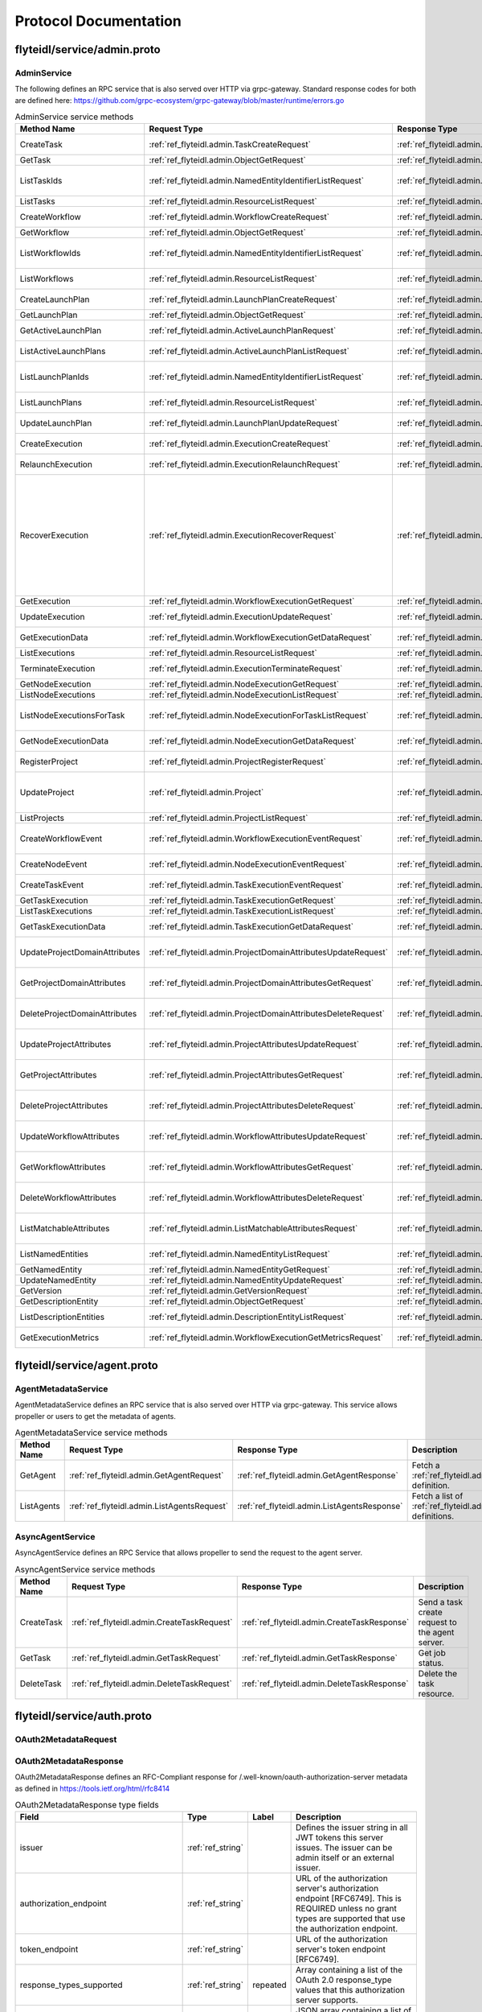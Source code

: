 ######################
Protocol Documentation
######################




.. _ref_flyteidl/service/admin.proto:

flyteidl/service/admin.proto
==================================================================




..
   end messages


..
   end enums


..
   end HasExtensions



.. _ref_flyteidl.service.AdminService:

AdminService
------------------------------------------------------------------

The following defines an RPC service that is also served over HTTP via grpc-gateway.
Standard response codes for both are defined here: https://github.com/grpc-ecosystem/grpc-gateway/blob/master/runtime/errors.go

.. csv-table:: AdminService service methods
   :header: "Method Name", "Request Type", "Response Type", "Description"
   :widths: auto

   "CreateTask", ":ref:`ref_flyteidl.admin.TaskCreateRequest`", ":ref:`ref_flyteidl.admin.TaskCreateResponse`", "Create and upload a :ref:`ref_flyteidl.admin.Task` definition"
   "GetTask", ":ref:`ref_flyteidl.admin.ObjectGetRequest`", ":ref:`ref_flyteidl.admin.Task`", "Fetch a :ref:`ref_flyteidl.admin.Task` definition."
   "ListTaskIds", ":ref:`ref_flyteidl.admin.NamedEntityIdentifierListRequest`", ":ref:`ref_flyteidl.admin.NamedEntityIdentifierList`", "Fetch a list of :ref:`ref_flyteidl.admin.NamedEntityIdentifier` of task objects."
   "ListTasks", ":ref:`ref_flyteidl.admin.ResourceListRequest`", ":ref:`ref_flyteidl.admin.TaskList`", "Fetch a list of :ref:`ref_flyteidl.admin.Task` definitions."
   "CreateWorkflow", ":ref:`ref_flyteidl.admin.WorkflowCreateRequest`", ":ref:`ref_flyteidl.admin.WorkflowCreateResponse`", "Create and upload a :ref:`ref_flyteidl.admin.Workflow` definition"
   "GetWorkflow", ":ref:`ref_flyteidl.admin.ObjectGetRequest`", ":ref:`ref_flyteidl.admin.Workflow`", "Fetch a :ref:`ref_flyteidl.admin.Workflow` definition."
   "ListWorkflowIds", ":ref:`ref_flyteidl.admin.NamedEntityIdentifierListRequest`", ":ref:`ref_flyteidl.admin.NamedEntityIdentifierList`", "Fetch a list of :ref:`ref_flyteidl.admin.NamedEntityIdentifier` of workflow objects."
   "ListWorkflows", ":ref:`ref_flyteidl.admin.ResourceListRequest`", ":ref:`ref_flyteidl.admin.WorkflowList`", "Fetch a list of :ref:`ref_flyteidl.admin.Workflow` definitions."
   "CreateLaunchPlan", ":ref:`ref_flyteidl.admin.LaunchPlanCreateRequest`", ":ref:`ref_flyteidl.admin.LaunchPlanCreateResponse`", "Create and upload a :ref:`ref_flyteidl.admin.LaunchPlan` definition"
   "GetLaunchPlan", ":ref:`ref_flyteidl.admin.ObjectGetRequest`", ":ref:`ref_flyteidl.admin.LaunchPlan`", "Fetch a :ref:`ref_flyteidl.admin.LaunchPlan` definition."
   "GetActiveLaunchPlan", ":ref:`ref_flyteidl.admin.ActiveLaunchPlanRequest`", ":ref:`ref_flyteidl.admin.LaunchPlan`", "Fetch the active version of a :ref:`ref_flyteidl.admin.LaunchPlan`."
   "ListActiveLaunchPlans", ":ref:`ref_flyteidl.admin.ActiveLaunchPlanListRequest`", ":ref:`ref_flyteidl.admin.LaunchPlanList`", "List active versions of :ref:`ref_flyteidl.admin.LaunchPlan`."
   "ListLaunchPlanIds", ":ref:`ref_flyteidl.admin.NamedEntityIdentifierListRequest`", ":ref:`ref_flyteidl.admin.NamedEntityIdentifierList`", "Fetch a list of :ref:`ref_flyteidl.admin.NamedEntityIdentifier` of launch plan objects."
   "ListLaunchPlans", ":ref:`ref_flyteidl.admin.ResourceListRequest`", ":ref:`ref_flyteidl.admin.LaunchPlanList`", "Fetch a list of :ref:`ref_flyteidl.admin.LaunchPlan` definitions."
   "UpdateLaunchPlan", ":ref:`ref_flyteidl.admin.LaunchPlanUpdateRequest`", ":ref:`ref_flyteidl.admin.LaunchPlanUpdateResponse`", "Updates the status of a registered :ref:`ref_flyteidl.admin.LaunchPlan`."
   "CreateExecution", ":ref:`ref_flyteidl.admin.ExecutionCreateRequest`", ":ref:`ref_flyteidl.admin.ExecutionCreateResponse`", "Triggers the creation of a :ref:`ref_flyteidl.admin.Execution`"
   "RelaunchExecution", ":ref:`ref_flyteidl.admin.ExecutionRelaunchRequest`", ":ref:`ref_flyteidl.admin.ExecutionCreateResponse`", "Triggers the creation of an identical :ref:`ref_flyteidl.admin.Execution`"
   "RecoverExecution", ":ref:`ref_flyteidl.admin.ExecutionRecoverRequest`", ":ref:`ref_flyteidl.admin.ExecutionCreateResponse`", "Recreates a previously-run workflow execution that will only start executing from the last known failure point. In Recover mode, users cannot change any input parameters or update the version of the execution. This is extremely useful to recover from system errors and byzantine faults like - Loss of K8s cluster, bugs in platform or instability, machine failures, downstream system failures (downstream services), or simply to recover executions that failed because of retry exhaustion and should complete if tried again. See :ref:`ref_flyteidl.admin.ExecutionRecoverRequest` for more details."
   "GetExecution", ":ref:`ref_flyteidl.admin.WorkflowExecutionGetRequest`", ":ref:`ref_flyteidl.admin.Execution`", "Fetches a :ref:`ref_flyteidl.admin.Execution`."
   "UpdateExecution", ":ref:`ref_flyteidl.admin.ExecutionUpdateRequest`", ":ref:`ref_flyteidl.admin.ExecutionUpdateResponse`", "Update execution belonging to project domain :ref:`ref_flyteidl.admin.Execution`."
   "GetExecutionData", ":ref:`ref_flyteidl.admin.WorkflowExecutionGetDataRequest`", ":ref:`ref_flyteidl.admin.WorkflowExecutionGetDataResponse`", "Fetches input and output data for a :ref:`ref_flyteidl.admin.Execution`."
   "ListExecutions", ":ref:`ref_flyteidl.admin.ResourceListRequest`", ":ref:`ref_flyteidl.admin.ExecutionList`", "Fetch a list of :ref:`ref_flyteidl.admin.Execution`."
   "TerminateExecution", ":ref:`ref_flyteidl.admin.ExecutionTerminateRequest`", ":ref:`ref_flyteidl.admin.ExecutionTerminateResponse`", "Terminates an in-progress :ref:`ref_flyteidl.admin.Execution`."
   "GetNodeExecution", ":ref:`ref_flyteidl.admin.NodeExecutionGetRequest`", ":ref:`ref_flyteidl.admin.NodeExecution`", "Fetches a :ref:`ref_flyteidl.admin.NodeExecution`."
   "ListNodeExecutions", ":ref:`ref_flyteidl.admin.NodeExecutionListRequest`", ":ref:`ref_flyteidl.admin.NodeExecutionList`", "Fetch a list of :ref:`ref_flyteidl.admin.NodeExecution`."
   "ListNodeExecutionsForTask", ":ref:`ref_flyteidl.admin.NodeExecutionForTaskListRequest`", ":ref:`ref_flyteidl.admin.NodeExecutionList`", "Fetch a list of :ref:`ref_flyteidl.admin.NodeExecution` launched by the reference :ref:`ref_flyteidl.admin.TaskExecution`."
   "GetNodeExecutionData", ":ref:`ref_flyteidl.admin.NodeExecutionGetDataRequest`", ":ref:`ref_flyteidl.admin.NodeExecutionGetDataResponse`", "Fetches input and output data for a :ref:`ref_flyteidl.admin.NodeExecution`."
   "RegisterProject", ":ref:`ref_flyteidl.admin.ProjectRegisterRequest`", ":ref:`ref_flyteidl.admin.ProjectRegisterResponse`", "Registers a :ref:`ref_flyteidl.admin.Project` with the Flyte deployment."
   "UpdateProject", ":ref:`ref_flyteidl.admin.Project`", ":ref:`ref_flyteidl.admin.ProjectUpdateResponse`", "Updates an existing :ref:`ref_flyteidl.admin.Project` flyteidl.admin.Project should be passed but the domains property should be empty; it will be ignored in the handler as domains cannot be updated via this API."
   "ListProjects", ":ref:`ref_flyteidl.admin.ProjectListRequest`", ":ref:`ref_flyteidl.admin.Projects`", "Fetches a list of :ref:`ref_flyteidl.admin.Project`"
   "CreateWorkflowEvent", ":ref:`ref_flyteidl.admin.WorkflowExecutionEventRequest`", ":ref:`ref_flyteidl.admin.WorkflowExecutionEventResponse`", "Indicates a :ref:`ref_flyteidl.event.WorkflowExecutionEvent` has occurred."
   "CreateNodeEvent", ":ref:`ref_flyteidl.admin.NodeExecutionEventRequest`", ":ref:`ref_flyteidl.admin.NodeExecutionEventResponse`", "Indicates a :ref:`ref_flyteidl.event.NodeExecutionEvent` has occurred."
   "CreateTaskEvent", ":ref:`ref_flyteidl.admin.TaskExecutionEventRequest`", ":ref:`ref_flyteidl.admin.TaskExecutionEventResponse`", "Indicates a :ref:`ref_flyteidl.event.TaskExecutionEvent` has occurred."
   "GetTaskExecution", ":ref:`ref_flyteidl.admin.TaskExecutionGetRequest`", ":ref:`ref_flyteidl.admin.TaskExecution`", "Fetches a :ref:`ref_flyteidl.admin.TaskExecution`."
   "ListTaskExecutions", ":ref:`ref_flyteidl.admin.TaskExecutionListRequest`", ":ref:`ref_flyteidl.admin.TaskExecutionList`", "Fetches a list of :ref:`ref_flyteidl.admin.TaskExecution`."
   "GetTaskExecutionData", ":ref:`ref_flyteidl.admin.TaskExecutionGetDataRequest`", ":ref:`ref_flyteidl.admin.TaskExecutionGetDataResponse`", "Fetches input and output data for a :ref:`ref_flyteidl.admin.TaskExecution`."
   "UpdateProjectDomainAttributes", ":ref:`ref_flyteidl.admin.ProjectDomainAttributesUpdateRequest`", ":ref:`ref_flyteidl.admin.ProjectDomainAttributesUpdateResponse`", "Creates or updates custom :ref:`ref_flyteidl.admin.MatchableAttributesConfiguration` for a project and domain."
   "GetProjectDomainAttributes", ":ref:`ref_flyteidl.admin.ProjectDomainAttributesGetRequest`", ":ref:`ref_flyteidl.admin.ProjectDomainAttributesGetResponse`", "Fetches custom :ref:`ref_flyteidl.admin.MatchableAttributesConfiguration` for a project and domain."
   "DeleteProjectDomainAttributes", ":ref:`ref_flyteidl.admin.ProjectDomainAttributesDeleteRequest`", ":ref:`ref_flyteidl.admin.ProjectDomainAttributesDeleteResponse`", "Deletes custom :ref:`ref_flyteidl.admin.MatchableAttributesConfiguration` for a project and domain."
   "UpdateProjectAttributes", ":ref:`ref_flyteidl.admin.ProjectAttributesUpdateRequest`", ":ref:`ref_flyteidl.admin.ProjectAttributesUpdateResponse`", "Creates or updates custom :ref:`ref_flyteidl.admin.MatchableAttributesConfiguration` at the project level"
   "GetProjectAttributes", ":ref:`ref_flyteidl.admin.ProjectAttributesGetRequest`", ":ref:`ref_flyteidl.admin.ProjectAttributesGetResponse`", "Fetches custom :ref:`ref_flyteidl.admin.MatchableAttributesConfiguration` for a project and domain."
   "DeleteProjectAttributes", ":ref:`ref_flyteidl.admin.ProjectAttributesDeleteRequest`", ":ref:`ref_flyteidl.admin.ProjectAttributesDeleteResponse`", "Deletes custom :ref:`ref_flyteidl.admin.MatchableAttributesConfiguration` for a project and domain."
   "UpdateWorkflowAttributes", ":ref:`ref_flyteidl.admin.WorkflowAttributesUpdateRequest`", ":ref:`ref_flyteidl.admin.WorkflowAttributesUpdateResponse`", "Creates or updates custom :ref:`ref_flyteidl.admin.MatchableAttributesConfiguration` for a project, domain and workflow."
   "GetWorkflowAttributes", ":ref:`ref_flyteidl.admin.WorkflowAttributesGetRequest`", ":ref:`ref_flyteidl.admin.WorkflowAttributesGetResponse`", "Fetches custom :ref:`ref_flyteidl.admin.MatchableAttributesConfiguration` for a project, domain and workflow."
   "DeleteWorkflowAttributes", ":ref:`ref_flyteidl.admin.WorkflowAttributesDeleteRequest`", ":ref:`ref_flyteidl.admin.WorkflowAttributesDeleteResponse`", "Deletes custom :ref:`ref_flyteidl.admin.MatchableAttributesConfiguration` for a project, domain and workflow."
   "ListMatchableAttributes", ":ref:`ref_flyteidl.admin.ListMatchableAttributesRequest`", ":ref:`ref_flyteidl.admin.ListMatchableAttributesResponse`", "Lists custom :ref:`ref_flyteidl.admin.MatchableAttributesConfiguration` for a specific resource type."
   "ListNamedEntities", ":ref:`ref_flyteidl.admin.NamedEntityListRequest`", ":ref:`ref_flyteidl.admin.NamedEntityList`", "Returns a list of :ref:`ref_flyteidl.admin.NamedEntity` objects."
   "GetNamedEntity", ":ref:`ref_flyteidl.admin.NamedEntityGetRequest`", ":ref:`ref_flyteidl.admin.NamedEntity`", "Returns a :ref:`ref_flyteidl.admin.NamedEntity` object."
   "UpdateNamedEntity", ":ref:`ref_flyteidl.admin.NamedEntityUpdateRequest`", ":ref:`ref_flyteidl.admin.NamedEntityUpdateResponse`", "Updates a :ref:`ref_flyteidl.admin.NamedEntity` object."
   "GetVersion", ":ref:`ref_flyteidl.admin.GetVersionRequest`", ":ref:`ref_flyteidl.admin.GetVersionResponse`", ""
   "GetDescriptionEntity", ":ref:`ref_flyteidl.admin.ObjectGetRequest`", ":ref:`ref_flyteidl.admin.DescriptionEntity`", "Fetch a :ref:`ref_flyteidl.admin.DescriptionEntity` object."
   "ListDescriptionEntities", ":ref:`ref_flyteidl.admin.DescriptionEntityListRequest`", ":ref:`ref_flyteidl.admin.DescriptionEntityList`", "Fetch a list of :ref:`ref_flyteidl.admin.DescriptionEntity` definitions."
   "GetExecutionMetrics", ":ref:`ref_flyteidl.admin.WorkflowExecutionGetMetricsRequest`", ":ref:`ref_flyteidl.admin.WorkflowExecutionGetMetricsResponse`", "Fetches runtime metrics for a :ref:`ref_flyteidl.admin.Execution`."

..
   end services




.. _ref_flyteidl/service/agent.proto:

flyteidl/service/agent.proto
==================================================================




..
   end messages


..
   end enums


..
   end HasExtensions



.. _ref_flyteidl.service.AgentMetadataService:

AgentMetadataService
------------------------------------------------------------------

AgentMetadataService defines an RPC service that is also served over HTTP via grpc-gateway.
This service allows propeller or users to get the metadata of agents.

.. csv-table:: AgentMetadataService service methods
   :header: "Method Name", "Request Type", "Response Type", "Description"
   :widths: auto

   "GetAgent", ":ref:`ref_flyteidl.admin.GetAgentRequest`", ":ref:`ref_flyteidl.admin.GetAgentResponse`", "Fetch a :ref:`ref_flyteidl.admin.Agent` definition."
   "ListAgents", ":ref:`ref_flyteidl.admin.ListAgentsRequest`", ":ref:`ref_flyteidl.admin.ListAgentsResponse`", "Fetch a list of :ref:`ref_flyteidl.admin.Agent` definitions."


.. _ref_flyteidl.service.AsyncAgentService:

AsyncAgentService
------------------------------------------------------------------

AsyncAgentService defines an RPC Service that allows propeller to send the request to the agent server.

.. csv-table:: AsyncAgentService service methods
   :header: "Method Name", "Request Type", "Response Type", "Description"
   :widths: auto

   "CreateTask", ":ref:`ref_flyteidl.admin.CreateTaskRequest`", ":ref:`ref_flyteidl.admin.CreateTaskResponse`", "Send a task create request to the agent server."
   "GetTask", ":ref:`ref_flyteidl.admin.GetTaskRequest`", ":ref:`ref_flyteidl.admin.GetTaskResponse`", "Get job status."
   "DeleteTask", ":ref:`ref_flyteidl.admin.DeleteTaskRequest`", ":ref:`ref_flyteidl.admin.DeleteTaskResponse`", "Delete the task resource."

..
   end services




.. _ref_flyteidl/service/auth.proto:

flyteidl/service/auth.proto
==================================================================





.. _ref_flyteidl.service.OAuth2MetadataRequest:

OAuth2MetadataRequest
------------------------------------------------------------------










.. _ref_flyteidl.service.OAuth2MetadataResponse:

OAuth2MetadataResponse
------------------------------------------------------------------

OAuth2MetadataResponse defines an RFC-Compliant response for /.well-known/oauth-authorization-server metadata
as defined in https://tools.ietf.org/html/rfc8414



.. csv-table:: OAuth2MetadataResponse type fields
   :header: "Field", "Type", "Label", "Description"
   :widths: auto

   "issuer", ":ref:`ref_string`", "", "Defines the issuer string in all JWT tokens this server issues. The issuer can be admin itself or an external issuer."
   "authorization_endpoint", ":ref:`ref_string`", "", "URL of the authorization server's authorization endpoint [RFC6749]. This is REQUIRED unless no grant types are supported that use the authorization endpoint."
   "token_endpoint", ":ref:`ref_string`", "", "URL of the authorization server's token endpoint [RFC6749]."
   "response_types_supported", ":ref:`ref_string`", "repeated", "Array containing a list of the OAuth 2.0 response_type values that this authorization server supports."
   "scopes_supported", ":ref:`ref_string`", "repeated", "JSON array containing a list of the OAuth 2.0 [RFC6749] scope values that this authorization server supports."
   "token_endpoint_auth_methods_supported", ":ref:`ref_string`", "repeated", "JSON array containing a list of client authentication methods supported by this token endpoint."
   "jwks_uri", ":ref:`ref_string`", "", "URL of the authorization server's JWK Set [JWK] document. The referenced document contains the signing key(s) the client uses to validate signatures from the authorization server."
   "code_challenge_methods_supported", ":ref:`ref_string`", "repeated", "JSON array containing a list of Proof Key for Code Exchange (PKCE) [RFC7636] code challenge methods supported by this authorization server."
   "grant_types_supported", ":ref:`ref_string`", "repeated", "JSON array containing a list of the OAuth 2.0 grant type values that this authorization server supports."
   "device_authorization_endpoint", ":ref:`ref_string`", "", "URL of the authorization server's device authorization endpoint, as defined in Section 3.1 of [RFC8628]"







.. _ref_flyteidl.service.PublicClientAuthConfigRequest:

PublicClientAuthConfigRequest
------------------------------------------------------------------










.. _ref_flyteidl.service.PublicClientAuthConfigResponse:

PublicClientAuthConfigResponse
------------------------------------------------------------------

FlyteClientResponse encapsulates public information that flyte clients (CLIs... etc.) can use to authenticate users.



.. csv-table:: PublicClientAuthConfigResponse type fields
   :header: "Field", "Type", "Label", "Description"
   :widths: auto

   "client_id", ":ref:`ref_string`", "", "client_id to use when initiating OAuth2 authorization requests."
   "redirect_uri", ":ref:`ref_string`", "", "redirect uri to use when initiating OAuth2 authorization requests."
   "scopes", ":ref:`ref_string`", "repeated", "scopes to request when initiating OAuth2 authorization requests."
   "authorization_metadata_key", ":ref:`ref_string`", "", "Authorization Header to use when passing Access Tokens to the server. If not provided, the client should use the default http `Authorization` header."
   "service_http_endpoint", ":ref:`ref_string`", "", "ServiceHttpEndpoint points to the http endpoint for the backend. If empty, clients can assume the endpoint used to configure the gRPC connection can be used for the http one respecting the insecure flag to choose between SSL or no SSL connections."
   "audience", ":ref:`ref_string`", "", "audience to use when initiating OAuth2 authorization requests."






..
   end messages


..
   end enums


..
   end HasExtensions



.. _ref_flyteidl.service.AuthMetadataService:

AuthMetadataService
------------------------------------------------------------------

The following defines an RPC service that is also served over HTTP via grpc-gateway.
Standard response codes for both are defined here: https://github.com/grpc-ecosystem/grpc-gateway/blob/master/runtime/errors.go
RPCs defined in this service must be anonymously accessible.

.. csv-table:: AuthMetadataService service methods
   :header: "Method Name", "Request Type", "Response Type", "Description"
   :widths: auto

   "GetOAuth2Metadata", ":ref:`ref_flyteidl.service.OAuth2MetadataRequest`", ":ref:`ref_flyteidl.service.OAuth2MetadataResponse`", "Anonymously accessible. Retrieves local or external oauth authorization server metadata."
   "GetPublicClientConfig", ":ref:`ref_flyteidl.service.PublicClientAuthConfigRequest`", ":ref:`ref_flyteidl.service.PublicClientAuthConfigResponse`", "Anonymously accessible. Retrieves the client information clients should use when initiating OAuth2 authorization requests."

..
   end services




.. _ref_flyteidl/service/cache.proto:

flyteidl/service/cache.proto
==================================================================





.. _ref_flyteidl.service.EvictCacheResponse:

EvictCacheResponse
------------------------------------------------------------------





.. csv-table:: EvictCacheResponse type fields
   :header: "Field", "Type", "Label", "Description"
   :widths: auto

   "errors", ":ref:`ref_flyteidl.core.CacheEvictionErrorList`", "", "List of errors encountered during cache eviction (if any)."







.. _ref_flyteidl.service.EvictTaskExecutionCacheRequest:

EvictTaskExecutionCacheRequest
------------------------------------------------------------------





.. csv-table:: EvictTaskExecutionCacheRequest type fields
   :header: "Field", "Type", "Label", "Description"
   :widths: auto

   "task_execution_id", ":ref:`ref_flyteidl.core.TaskExecutionIdentifier`", "", "Identifier of :ref:`ref_flyteidl.admin.TaskExecution` to evict cache for."






..
   end messages


..
   end enums


..
   end HasExtensions



.. _ref_flyteidl.service.CacheService:

CacheService
------------------------------------------------------------------

CacheService defines an RPC Service for interacting with cached data in Flyte on a high level basis.

.. csv-table:: CacheService service methods
   :header: "Method Name", "Request Type", "Response Type", "Description"
   :widths: auto

   "EvictTaskExecutionCache", ":ref:`ref_flyteidl.service.EvictTaskExecutionCacheRequest`", ":ref:`ref_flyteidl.service.EvictCacheResponse`", "Evicts all cached data for the referenced :ref:`ref_flyteidl.admin.TaskExecution`."

..
   end services




.. _ref_flyteidl/service/dataproxy.proto:

flyteidl/service/dataproxy.proto
==================================================================





.. _ref_flyteidl.service.CreateDownloadLinkRequest:

CreateDownloadLinkRequest
------------------------------------------------------------------

CreateDownloadLinkRequest defines the request parameters to create a download link (signed url)



.. csv-table:: CreateDownloadLinkRequest type fields
   :header: "Field", "Type", "Label", "Description"
   :widths: auto

   "artifact_type", ":ref:`ref_flyteidl.service.ArtifactType`", "", "ArtifactType of the artifact requested."
   "expires_in", ":ref:`ref_google.protobuf.Duration`", "", "ExpiresIn defines a requested expiration duration for the generated url. The request will be rejected if this exceeds the platform allowed max. +optional. The default value comes from a global config."
   "node_execution_id", ":ref:`ref_flyteidl.core.NodeExecutionIdentifier`", "", "NodeId is the unique identifier for the node execution. For a task node, this will retrieve the output of the most recent attempt of the task."







.. _ref_flyteidl.service.CreateDownloadLinkResponse:

CreateDownloadLinkResponse
------------------------------------------------------------------

CreateDownloadLinkResponse defines the response for the generated links



.. csv-table:: CreateDownloadLinkResponse type fields
   :header: "Field", "Type", "Label", "Description"
   :widths: auto

   "signed_url", ":ref:`ref_string`", "repeated", "**Deprecated.** SignedUrl specifies the url to use to download content from (e.g. https://my-bucket.s3.amazonaws.com/randomstring/suffix.tar?X-...)"
   "expires_at", ":ref:`ref_google.protobuf.Timestamp`", "", "**Deprecated.** ExpiresAt defines when will the signed URL expire."
   "pre_signed_urls", ":ref:`ref_flyteidl.service.PreSignedURLs`", "", "New wrapper object containing the signed urls and expiration time"







.. _ref_flyteidl.service.CreateDownloadLocationRequest:

CreateDownloadLocationRequest
------------------------------------------------------------------

CreateDownloadLocationRequest specified request for the CreateDownloadLocation API.



.. csv-table:: CreateDownloadLocationRequest type fields
   :header: "Field", "Type", "Label", "Description"
   :widths: auto

   "native_url", ":ref:`ref_string`", "", "NativeUrl specifies the url in the format of the configured storage provider (e.g. s3://my-bucket/randomstring/suffix.tar)"
   "expires_in", ":ref:`ref_google.protobuf.Duration`", "", "ExpiresIn defines a requested expiration duration for the generated url. The request will be rejected if this exceeds the platform allowed max. +optional. The default value comes from a global config."







.. _ref_flyteidl.service.CreateDownloadLocationResponse:

CreateDownloadLocationResponse
------------------------------------------------------------------





.. csv-table:: CreateDownloadLocationResponse type fields
   :header: "Field", "Type", "Label", "Description"
   :widths: auto

   "signed_url", ":ref:`ref_string`", "", "SignedUrl specifies the url to use to download content from (e.g. https://my-bucket.s3.amazonaws.com/randomstring/suffix.tar?X-...)"
   "expires_at", ":ref:`ref_google.protobuf.Timestamp`", "", "ExpiresAt defines when will the signed URL expires."







.. _ref_flyteidl.service.CreateUploadLocationRequest:

CreateUploadLocationRequest
------------------------------------------------------------------

CreateUploadLocationRequest specified request for the CreateUploadLocation API.
The implementation in data proxy service will create the s3 location with some server side configured prefixes,
and then:
  - project/domain/(a deterministic str representation of the content_md5)/filename (if present); OR
  - project/domain/filename_root (if present)/filename (if present).



.. csv-table:: CreateUploadLocationRequest type fields
   :header: "Field", "Type", "Label", "Description"
   :widths: auto

   "project", ":ref:`ref_string`", "", "Project to create the upload location for +required"
   "domain", ":ref:`ref_string`", "", "Domain to create the upload location for. +required"
   "filename", ":ref:`ref_string`", "", "Filename specifies a desired suffix for the generated location. E.g. `file.py` or `pre/fix/file.zip`. +optional. By default, the service will generate a consistent name based on the provided parameters."
   "expires_in", ":ref:`ref_google.protobuf.Duration`", "", "ExpiresIn defines a requested expiration duration for the generated url. The request will be rejected if this exceeds the platform allowed max. +optional. The default value comes from a global config."
   "content_md5", ":ref:`ref_bytes`", "", "ContentMD5 restricts the upload location to the specific MD5 provided. The ContentMD5 will also appear in the generated path. +required"
   "filename_root", ":ref:`ref_string`", "", "If present, data proxy will use this string in lieu of the md5 hash in the path. When the filename is also included this makes the upload location deterministic. The native url will still be prefixed by the upload location prefix in data proxy config. This option is useful when uploading multiple files. +optional"







.. _ref_flyteidl.service.CreateUploadLocationResponse:

CreateUploadLocationResponse
------------------------------------------------------------------





.. csv-table:: CreateUploadLocationResponse type fields
   :header: "Field", "Type", "Label", "Description"
   :widths: auto

   "signed_url", ":ref:`ref_string`", "", "SignedUrl specifies the url to use to upload content to (e.g. https://my-bucket.s3.amazonaws.com/randomstring/suffix.tar?X-...)"
   "native_url", ":ref:`ref_string`", "", "NativeUrl specifies the url in the format of the configured storage provider (e.g. s3://my-bucket/randomstring/suffix.tar)"
   "expires_at", ":ref:`ref_google.protobuf.Timestamp`", "", "ExpiresAt defines when will the signed URL expires."







.. _ref_flyteidl.service.GetDataRequest:

GetDataRequest
------------------------------------------------------------------

General request artifact to retrieve data from a Flyte artifact url.



.. csv-table:: GetDataRequest type fields
   :header: "Field", "Type", "Label", "Description"
   :widths: auto

   "flyte_url", ":ref:`ref_string`", "", "A unique identifier in the form of flyte://<something> that uniquely, for a given Flyte backend, identifies a Flyte artifact ([i]nput, [o]output, flyte [d]eck, etc.). e.g. flyte://v1/proj/development/execid/n2/0/i (for 0th task execution attempt input) flyte://v1/proj/development/execid/n2/i (for node execution input) flyte://v1/proj/development/execid/n2/o/o3 (the o3 output of the second node)"







.. _ref_flyteidl.service.GetDataResponse:

GetDataResponse
------------------------------------------------------------------





.. csv-table:: GetDataResponse type fields
   :header: "Field", "Type", "Label", "Description"
   :widths: auto

   "literal_map", ":ref:`ref_flyteidl.core.LiteralMap`", "", "literal map data will be returned"
   "pre_signed_urls", ":ref:`ref_flyteidl.service.PreSignedURLs`", "", "Flyte deck html will be returned as a signed url users can download"
   "literal", ":ref:`ref_flyteidl.core.Literal`", "", "Single literal will be returned. This is returned when the user/url requests a specific output or input by name. See the o3 example above."







.. _ref_flyteidl.service.PreSignedURLs:

PreSignedURLs
------------------------------------------------------------------

Wrapper object since the message is shared across this and the GetDataResponse



.. csv-table:: PreSignedURLs type fields
   :header: "Field", "Type", "Label", "Description"
   :widths: auto

   "signed_url", ":ref:`ref_string`", "repeated", "SignedUrl specifies the url to use to download content from (e.g. https://my-bucket.s3.amazonaws.com/randomstring/suffix.tar?X-...)"
   "expires_at", ":ref:`ref_google.protobuf.Timestamp`", "", "ExpiresAt defines when will the signed URL expire."






..
   end messages



.. _ref_flyteidl.service.ArtifactType:

ArtifactType
------------------------------------------------------------------

ArtifactType

.. csv-table:: Enum ArtifactType values
   :header: "Name", "Number", "Description"
   :widths: auto

   "ARTIFACT_TYPE_UNDEFINED", "0", "ARTIFACT_TYPE_UNDEFINED is the default, often invalid, value for the enum."
   "ARTIFACT_TYPE_DECK", "1", "ARTIFACT_TYPE_DECK refers to the deck html file optionally generated after a task, a workflow or a launch plan finishes executing."


..
   end enums


..
   end HasExtensions



.. _ref_flyteidl.service.DataProxyService:

DataProxyService
------------------------------------------------------------------

DataProxyService defines an RPC Service that allows access to user-data in a controlled manner.

.. csv-table:: DataProxyService service methods
   :header: "Method Name", "Request Type", "Response Type", "Description"
   :widths: auto

   "CreateUploadLocation", ":ref:`ref_flyteidl.service.CreateUploadLocationRequest`", ":ref:`ref_flyteidl.service.CreateUploadLocationResponse`", "CreateUploadLocation creates a signed url to upload artifacts to for a given project/domain."
   "CreateDownloadLocation", ":ref:`ref_flyteidl.service.CreateDownloadLocationRequest`", ":ref:`ref_flyteidl.service.CreateDownloadLocationResponse`", "CreateDownloadLocation creates a signed url to download artifacts."
   "CreateDownloadLink", ":ref:`ref_flyteidl.service.CreateDownloadLinkRequest`", ":ref:`ref_flyteidl.service.CreateDownloadLinkResponse`", "CreateDownloadLocation creates a signed url to download artifacts."
   "GetData", ":ref:`ref_flyteidl.service.GetDataRequest`", ":ref:`ref_flyteidl.service.GetDataResponse`", ""

..
   end services




.. _ref_flyteidl/service/external_plugin_service.proto:

flyteidl/service/external_plugin_service.proto
==================================================================





.. _ref_flyteidl.service.TaskCreateRequest:

TaskCreateRequest
------------------------------------------------------------------

Represents a request structure to create task.



.. csv-table:: TaskCreateRequest type fields
   :header: "Field", "Type", "Label", "Description"
   :widths: auto

   "inputs", ":ref:`ref_flyteidl.core.LiteralMap`", "", "The inputs required to start the execution. All required inputs must be included in this map. If not required and not provided, defaults apply. +optional"
   "template", ":ref:`ref_flyteidl.core.TaskTemplate`", "", "Template of the task that encapsulates all the metadata of the task."
   "output_prefix", ":ref:`ref_string`", "", "Prefix for where task output data will be written. (e.g. s3://my-bucket/randomstring)"







.. _ref_flyteidl.service.TaskCreateResponse:

TaskCreateResponse
------------------------------------------------------------------

Represents a create response structure.



.. csv-table:: TaskCreateResponse type fields
   :header: "Field", "Type", "Label", "Description"
   :widths: auto

   "job_id", ":ref:`ref_string`", "", ""







.. _ref_flyteidl.service.TaskDeleteRequest:

TaskDeleteRequest
------------------------------------------------------------------

A message used to delete a task.



.. csv-table:: TaskDeleteRequest type fields
   :header: "Field", "Type", "Label", "Description"
   :widths: auto

   "task_type", ":ref:`ref_string`", "", "A predefined yet extensible Task type identifier."
   "job_id", ":ref:`ref_string`", "", "The unique id identifying the job."







.. _ref_flyteidl.service.TaskDeleteResponse:

TaskDeleteResponse
------------------------------------------------------------------

Response to delete a task.








.. _ref_flyteidl.service.TaskGetRequest:

TaskGetRequest
------------------------------------------------------------------

A message used to fetch a job state from backend plugin server.



.. csv-table:: TaskGetRequest type fields
   :header: "Field", "Type", "Label", "Description"
   :widths: auto

   "task_type", ":ref:`ref_string`", "", "A predefined yet extensible Task type identifier."
   "job_id", ":ref:`ref_string`", "", "The unique id identifying the job."







.. _ref_flyteidl.service.TaskGetResponse:

TaskGetResponse
------------------------------------------------------------------

Response to get an individual task state.



.. csv-table:: TaskGetResponse type fields
   :header: "Field", "Type", "Label", "Description"
   :widths: auto

   "state", ":ref:`ref_flyteidl.service.State`", "", "The state of the execution is used to control its visibility in the UI/CLI."
   "outputs", ":ref:`ref_flyteidl.core.LiteralMap`", "", "The outputs of the execution. It's typically used by sql task. Flyteplugins service will create a Structured dataset pointing to the query result table. +optional"






..
   end messages



.. _ref_flyteidl.service.State:

State
------------------------------------------------------------------

The state of the execution is used to control its visibility in the UI/CLI.

.. csv-table:: Enum State values
   :header: "Name", "Number", "Description"
   :widths: auto

   "RETRYABLE_FAILURE", "0", ""
   "PERMANENT_FAILURE", "1", ""
   "PENDING", "2", ""
   "RUNNING", "3", ""
   "SUCCEEDED", "4", ""


..
   end enums


..
   end HasExtensions



.. _ref_flyteidl.service.ExternalPluginService:

ExternalPluginService
------------------------------------------------------------------

ExternalPluginService defines an RPC Service that allows propeller to send the request to the backend plugin server.

.. csv-table:: ExternalPluginService service methods
   :header: "Method Name", "Request Type", "Response Type", "Description"
   :widths: auto

   "CreateTask", ":ref:`ref_flyteidl.service.TaskCreateRequest`", ":ref:`ref_flyteidl.service.TaskCreateResponse`", "Send a task create request to the backend plugin server."
   "GetTask", ":ref:`ref_flyteidl.service.TaskGetRequest`", ":ref:`ref_flyteidl.service.TaskGetResponse`", "Get job status."
   "DeleteTask", ":ref:`ref_flyteidl.service.TaskDeleteRequest`", ":ref:`ref_flyteidl.service.TaskDeleteResponse`", "Delete the task resource."

..
   end services




.. _ref_flyteidl/service/identity.proto:

flyteidl/service/identity.proto
==================================================================





.. _ref_flyteidl.service.UserInfoRequest:

UserInfoRequest
------------------------------------------------------------------










.. _ref_flyteidl.service.UserInfoResponse:

UserInfoResponse
------------------------------------------------------------------

See the OpenID Connect spec at https://openid.net/specs/openid-connect-core-1_0.html#UserInfoResponse for more information.



.. csv-table:: UserInfoResponse type fields
   :header: "Field", "Type", "Label", "Description"
   :widths: auto

   "subject", ":ref:`ref_string`", "", "Locally unique and never reassigned identifier within the Issuer for the End-User, which is intended to be consumed by the Client."
   "name", ":ref:`ref_string`", "", "Full name"
   "preferred_username", ":ref:`ref_string`", "", "Shorthand name by which the End-User wishes to be referred to"
   "given_name", ":ref:`ref_string`", "", "Given name(s) or first name(s)"
   "family_name", ":ref:`ref_string`", "", "Surname(s) or last name(s)"
   "email", ":ref:`ref_string`", "", "Preferred e-mail address"
   "picture", ":ref:`ref_string`", "", "Profile picture URL"
   "additional_claims", ":ref:`ref_google.protobuf.Struct`", "", "Additional claims"






..
   end messages


..
   end enums


..
   end HasExtensions



.. _ref_flyteidl.service.IdentityService:

IdentityService
------------------------------------------------------------------

IdentityService defines an RPC Service that interacts with user/app identities.

.. csv-table:: IdentityService service methods
   :header: "Method Name", "Request Type", "Response Type", "Description"
   :widths: auto

   "UserInfo", ":ref:`ref_flyteidl.service.UserInfoRequest`", ":ref:`ref_flyteidl.service.UserInfoResponse`", "Retrieves user information about the currently logged in user."

..
   end services




.. _ref_flyteidl/service/signal.proto:

flyteidl/service/signal.proto
==================================================================




..
   end messages


..
   end enums


..
   end HasExtensions



.. _ref_flyteidl.service.SignalService:

SignalService
------------------------------------------------------------------

SignalService defines an RPC Service that may create, update, and retrieve signal(s).

.. csv-table:: SignalService service methods
   :header: "Method Name", "Request Type", "Response Type", "Description"
   :widths: auto

   "GetOrCreateSignal", ":ref:`ref_flyteidl.admin.SignalGetOrCreateRequest`", ":ref:`ref_flyteidl.admin.Signal`", "Fetches or creates a :ref:`ref_flyteidl.admin.Signal`.

Purposefully left out an HTTP API for this RPC call. This is meant to idempotently retrieve a signal, meaning the first call will create the signal and all subsequent calls will fetch the existing signal. This is only useful during Flyte Workflow execution and therefore is not exposed to mitigate unintended behavior. option (grpc.gateway.protoc_gen_swagger.options.openapiv2_operation) = { description: "Retrieve a signal, creating it if it does not exist." };"
   "ListSignals", ":ref:`ref_flyteidl.admin.SignalListRequest`", ":ref:`ref_flyteidl.admin.SignalList`", "Fetch a list of :ref:`ref_flyteidl.admin.Signal` definitions."
   "SetSignal", ":ref:`ref_flyteidl.admin.SignalSetRequest`", ":ref:`ref_flyteidl.admin.SignalSetResponse`", "Sets the value on a :ref:`ref_flyteidl.admin.Signal` definition"

..
   end services


